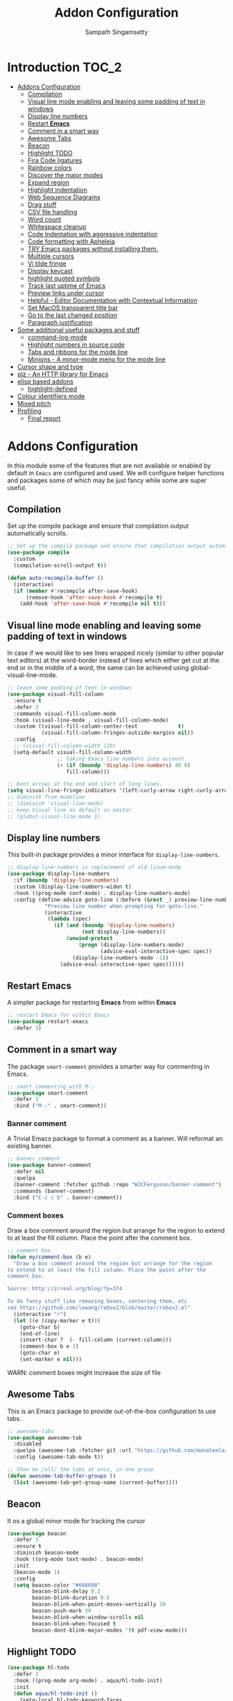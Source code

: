 #+begin_src emacs-lisp :exports none
;;; -*- lexical-binding: t -*-
;;; addons-config.el --- Addon package configuration
;;
;; Author: Sampath Singamsetty
;;
;; DO NOT EDIT THIS FILE DIRECTLY
;; This is a file generated from a literate programing source file
;; addons-config.org
;;
;;; Commentary:
;; This module contains all auxiliary packages that are more of helpers
;; and would facilitate working with emacs. They do not hamper the functioning
;; of Emacs the packages are missing
;;
;;; Code:
;;;
#+end_src

#+TITLE: Addon Configuration
#+AUTHOR: Sampath Singamsetty
#+STARTUP: indent

* Introduction                                                        :TOC_2:
- [[#addons-configuration][Addons Configuration]]
  - [[#compilation][Compilation]]
  - [[#visual-line-mode-enabling-and-leaving-some-padding-of-text-in-windows][Visual line mode enabling and leaving some padding of text in windows]]
  - [[#display-line-numbers][Display line numbers]]
  - [[#restart-emacs][Restart *Emacs*]]
  - [[#comment-in-a-smart-way][Comment in a smart way]]
  - [[#awesome-tabs][Awesome Tabs]]
  - [[#beacon][Beacon]]
  - [[#highlight-todo][Highlight TODO]]
  - [[#fira-code-ligatures][Fira Code ligatures]]
  - [[#rainbow-colors][Rainbow colors]]
  - [[#discover-the-major-modes][Discover the major modes]]
  - [[#expand-region][Expand region]]
  - [[#highlight-indentation][Highlight indentation]]
  - [[#web-sequence-diagrams][Web Sequence Diagrams]]
  - [[#drag-stuff][Drag stuff]]
  - [[#csv-file-handling][CSV file handling]]
  - [[#word-count][Word count]]
  - [[#whitespace-cleanup][Whitespace cleanup]]
  - [[#code-indentation-with-aggressive-indentation][Code Indentation with aggressive indentation]]
  - [[#code-formatting-with-apheleia][Code formatting with Apheleia]]
  - [[#try-emacs-packages-without-installing-them][TRY Emacs packages without installing them.]]
  - [[#multiple-cursors][Multiple cursors]]
  - [[#vi-tilde-fringe][Vi tilde fringe]]
  - [[#display-keycast][Display keycast]]
  - [[#highlight-quoted-symbols][highlight quoted symbols]]
  - [[#track-last-uptime-of-emacs][Track last uptime of Emacs]]
  - [[#preview-links-under-cursor][Preview links under cursor]]
  - [[#helpful---editor-documentation-with-contextual-information][Helpful - Editor Documentation with Contextual Information]]
  - [[#set-macos-transparent-title-bar][Set MacOS transparent title bar]]
  - [[#go-to-the-last-changed-position][Go to the last changed position]]
  - [[#paragraph-justification][Paragraph justification]]
- [[#some-additional-useful-packages-and-stuff][Some additional useful packages and stuff]]
  - [[#command-log-mode][command-log-mode]]
  - [[#highlight-numbers-in-source-code][Highlight numbers in source code]]
  - [[#tabs-and-ribbons-for-the-mode-line][Tabs and ribbons for the mode line]]
  - [[#minions---a-minor-mode-menu-for-the-mode-line][Minions - A minor-mode menu for the mode line]]
- [[#cursor-shape-and-type][Cursor shape and type]]
- [[#plz---an-http-library-for-emacs][plz - An HTTP library for Emacs]]
- [[#elisp-based-addons][elisp based addons]]
  - [[#highlight-defined][highlight-defined]]
- [[#colour-identifiers-mode][Colour identifiers mode]]
- [[#mixed-pitch][Mixed pitch]]
- [[#profiling][Profiling]]
  - [[#final-report][Final report]]

* Addons Configuration
In this module some of the features that are not available or enabled by
default in =Emacs= are configured and used. We will configure helper functions
and packages some of which may be just fancy while some are super useful.

** Compilation
Set up the compile package and ensure that compilation output automatically scrolls.
#+begin_src emacs-lisp
;; Set up the compile package and ensure that compilation output automatically scrolls.
(use-package compile
  :custom
  (compilation-scroll-output t))

(defun auto-recompile-buffer ()
  (interactive)
  (if (member #'recompile after-save-hook)
	  (remove-hook 'after-save-hook #'recompile t)
    (add-hook 'after-save-hook #'recompile nil t)))
#+end_src

** Visual line mode enabling and leaving some padding of text in windows
In case if we would like to see lines wrapped nicely (similar to other popular
text editors) at the word-border instead of lines which either get cut at the
end or in the middle of a word, the same can be achieved using
global-visual-line-mode.

#+begin_src emacs-lisp
;; leave some padding of text in windows
(use-package visual-fill-column
  :ensure t
  :defer 3
  :commands visual-fill-column-mode
  :hook (visual-line-mode . visual-fill-column-mode)
  :custom ((visual-fill-column-center-text             t)
           (visual-fill-column-fringes-outside-margins nil))
  :config
  ;; (visual-fill-column-width 120)
  (setq-default visual-fill-column-width
                ;; taking Emacs line numbers into account
                (+ (if (boundp 'display-line-numbers) 40 0)
                   fill-column)))

;; bent arrows at the end and start of long lines.
(setq visual-line-fringe-indicators '(left-curly-arrow right-curly-arrow))
;; diminish from modeline
;; (diminish 'visual-line-mode)
;; keep Visual line as default in editor
;; (global-visual-line-mode 1)
#+end_src

** Display line numbers

This built-in package provides a minor interface for ~display-line-numbers~.

#+begin_src emacs-lisp :lexical no
;; display-line-numbers is replacement of old linum-mode
(use-package display-line-numbers
  :if (boundp 'display-line-numbers)
  :custom (display-line-numbers-widen t)
  :hook ((prog-mode conf-mode) . display-line-numbers-mode)
  :config (define-advice goto-line (:before (&rest _) preview-line-number)
            "Preview line number when prompting for goto-line."
            (interactive
             (lambda (spec)
               (if (and (boundp 'display-line-numbers)
                        (not display-line-numbers))
                   (unwind-protect
                       (progn (display-line-numbers-mode)
                              (advice-eval-interactive-spec spec))
                     (display-line-numbers-mode -1))
                 (advice-eval-interactive-spec spec))))))
#+end_src

** Restart *Emacs*
A simpler package for restarting *Emacs* from within *Emacs*
#+begin_src emacs-lisp
;; restart Emacs for within Emacs
(use-package restart-emacs
  :defer 3)
#+end_src

** Comment in a smart way
The package =smart-comment= provides a smarter way for commenting in Emacs.
#+begin_src emacs-lisp
;; smart commenting with M-;
(use-package smart-comment
  :defer 3
  :bind ("M-;" . smart-comment))
#+end_src

*** Banner comment
A Trivial Emacs package to format a comment as a banner. Will reformat an existing banner.

#+begin_src emacs-lisp :lexical no
;; banner comment
(use-package banner-comment
  :defer nil
  :quelpa
  (banner-comment :fetcher github :repo "WJCFerguson/banner-comment")
  :commands (banner-comment)
  :bind ("C-c c b" . banner-comment))
#+end_src

*** Comment boxes
Draw a box comment around the region but arrange for the region
to extend to at least the fill column. Place the point after the
comment box.

#+begin_src emacs-lisp :lexical no
;; comment box
(defun my/comment-box (b e)
  "Draw a box comment around the region but arrange for the region
to extend to at least the fill column. Place the point after the
comment box.

Source: http://irreal.org/blog/?p=374

To do fancy stuff like removing boxes, centering them, etc
see https://github.com/lewang/rebox2/blob/master/rebox2.el"
  (interactive "r")
  (let ((e (copy-marker e t)))
    (goto-char b)
    (end-of-line)
    (insert-char ?  (- fill-column (current-column)))
    (comment-box b e 1)
    (goto-char e)
    (set-marker e nil)))
#+end_src

WARN: comment boxes might increase the size of file

** COMMENT Centaur Tabs
This is an ~Emacs~ plugin aiming to become an aesthetic, modern looking tabs plugin.
#+begin_src emacs-lisp
(use-package centaur-tabs
  :quelpa (centaur-tabs :fetcher git
                        :url "https://github.com/ema2159/centaur-tabs")
  :after (dashboard org)
  :init (centaur-tabs-mode t)
  :config
  (setq centaur-tabs-style "bar"
        centaur-tabs-height 20
        centaur-tabs-set-icons t
        centaur-tabs-plain-icons t
        centaur-tabs-gray-out-icons t
        centaur-tabs-set-close-button t
        centaur-tabs-set-modified-marker t
        centaur-tabs-show-navigation-buttons t
        centaur-tabs-set-bar 'left
        centaur-tabs-cycle-scope 'tabs
        x-underline-at-descent-line nil
        centaur-tabs-modified-marker "*"
        centaur-tabs-close-button " ×")
  (centaur-tabs-headline-match)
  (centaur-tabs-change-fonts (face-attribute 'default :font) 110)
  (setq uniquify-separator "/")
  (setq uniquify-buffer-name-style 'forward)
  :bind
  (("C-x <left>" . centaur-tabs-backward-tab)
   ("C-x <right>" . centaur-tabs-forward-tab))
  :custom
  (centaur-tabs-set-icons t)
  (centaur-tabs-plain-icons t)
  (centaur-tabs-set-modified-marker t)
  :hook
  ((dashboard-mode . centaur-tabs-local-mode)
   (org-src-mode . centaur-tabs-local-mode)
   (calendar-mode . centaur-tabs-local-mode)))
#+end_src

#+RESULTS:

** Awesome Tabs
This is an Emacs package to provide out-of-the-box configuration to use tabs.

#+begin_src emacs-lisp :lexical no
;; awesome-tabs
(use-package awesome-tab
  :disabled
  :quelpa (awesome-tab :fetcher git :url "https://github.com/manateelazycat/awesome-tab.git")
  :config (awesome-tab-mode t))

;; Show me /all/ the tabs at once, in one group.
(defun awesome-tab-buffer-groups ()
  (list (awesome-tab-get-group-name (current-buffer))))
#+end_src

** Beacon
It os a global minor mode for tracking the cursor
#+begin_src emacs-lisp
(use-package beacon
  :defer 3
  :ensure t
  :diminish beacon-mode
  :hook ((org-mode text-mode) . beacon-mode)
  :init
  (beacon-mode 1)
  :config
  (setq beacon-color "#666600"
        beacon-blink-delay 0.2
        beacon-blink-duration 0.5
        beacon-blink-when-point-moves-vertically 10
        beacon-push-mark 30
        beacon-blink-when-window-scrolls nil
	    beacon-blink-when-focused t
	    beacon-dont-blink-major-modes '(t pdf-view-mode)))
#+end_src

** Highlight TODO
#+begin_src emacs-lisp
(use-package hl-todo
  :defer 3
  :hook ((prog-mode org-mode) . aqua/hl-todo-init)
  :init
  (defun aqua/hl-todo-init ()
    (setq-local hl-todo-keyword-faces
                '(("HOLD"       . "#cfdf30")
				  ("TODO"       . "#ff9977")
				  ("NEXT"       . "#b6a0ff")
				  ("PROG"       . "#00d3d0")
				  ("FIXME"      . "#ff9977")
				  ("DONE"       . "#44bc44")
				  ("REVIEW"     . "#6ae4b9")
				  ("DEPRECATED" . "#bfd9ff")))
    (hl-todo-mode)))
#+end_src

** Fira Code ligatures
This is a simple minor mode for Fira Code ligatures to assist prettifying the
symbols.
#+begin_src emacs-lisp :lexical no
;; Using Fira Code with ligature
(use-package fira-code-mode
  :defer 3
  :diminish fira-code-mode
  :config
  (fira-code-mode-set-font)
  (setq fira-code-mode-enable-hex-literal nil)
  ;; List of ligatures to turn off
  :custom (fira-code-mode-disabled-ligatures '("[]" "#{" "#(" "#_" "#_(" "x"))
  ;; Enables fira-code-mode automatically for programming major modes
  :hook prog-mode)
#+end_src

** Rainbow colors
Highlight strings which represent colours. Its better to have this in programming modes,
and better not to have the colour names to be highlighted (x-colors).
#+begin_src emacs-lisp
;; Highlight hex strings in respective color.
(use-package rainbow-mode
  :defer 3
  :ensure t
  :commands (rainbow-mode)
  :config
  ;; diminish on the mode line
  ;;:diminish 'rainbow-mode
  ;; Enable more color highlighting cases in prog modes.
  ;; for all programming modes
  ;; (add-hook 'prog-mode-hook #'rainbow-mode)
  ;; for selective modes
  (mapc (lambda (mode)
	      (add-to-list 'rainbow-x-colors-major-mode-list mode)
	      (add-to-list 'rainbow-html-colors-major-mode-list mode))
	    '(python-mode
	      javascript-mode
          go-mode
	      sh-mode
	      emacs-lisp-mode))
   :hook (prog-mode . rainbow-mode))

;; rainbow delimiters for specific modes
(use-package rainbow-delimiters
  :defer t
  :quelpa (:fetcher github :repo "Fanael/rainbow-delimiters")
  :hook ((emacs-lisp-mode
          lisp-mode
          prog-mode) . rainbow-delimiters-mode))

;; ielm settings
(use-package ielm
  :defer 3
  :config
  (add-hook 'ielm-mode-hook #'rainbow-delimiters-mode)
  (add-to-list 'display-buffer-alist
               `(,(rx bos "*ielm*" eos)
                 (display-buffer-reuse-window display-buffer-in-side-window)
                 (side . right)
                 (window-width . 120))))
#+end_src

** Discover the major modes
#+begin_src emacs-lisp
;; Discover my major, a feature that discovers key bindings and their
;; meaning for the current Emacs major mode.
(use-package discover-my-major
  :defer 4
  :commands (discover-my-major discover-my-mode)
  :quelpa
  (:fetcher github :repo "jguenther/discover-my-major"))
#+end_src

** Expand region
This is a minor mode to increase selected region by semantic units.
#+begin_src emacs-lisp
;; An Emacs extension to increase selected region by semantic units.
(use-package expand-region
  :ensure t
  :defer 3
  :config (setq er--show-expansion-message t)
  :bind ("C-=" . er/expand-region))
#+end_src

** Highlight indentation
Using the package ~highlight-indent-guides.el~ for highlighting the indentation.

This minor  mode highlights  indentation levels via  font-lock. Indent
widths  are   dynamically  discovered,  which  means   this  correctly
highlights in any mode, regardless  of indent width, even in languages
with non-uniform  indentation such as  Haskell. By default,  this mode
also  inspects  your  theme  dynamically,  and  automatically  chooses
appropriate colors  for highlighting. This mode  works properly around
hard tabs and mixed indentation, and it behaves well in large buffers.

#+begin_src emacs-lisp
(use-package highlight-indent-guides
  :defer 3
  :diminish
  :hook
  ((prog-mode yaml-mode) . highlight-indent-guides-mode)
  :custom
  (highlight-indent-guides-auto-enabled t)
  (highlight-indent-guides-responsive t)
  (highlight-indent-guides-method 'character)) ; column
#+end_src

** Web Sequence Diagrams
This is a major-mode for Emacs and websequencediagrams.com.

*** Usage
Using wsd-mode is  very easy. Either create a new  buffer and activate
using M-x  wsd-mode, or  open a  new file with  a .wsd  extension. For
files with a .wsd extension wsd-mode is activated automatically.

The available keybindings are:

- C-c C-c   “Build” diagram and display inline in Emacs (when possible)
- C-c C-e	“Export” diagram and show online on websequencediagrams.com
  #+begin_src emacs-lisp
(use-package wsd-mode
  :defer 5
  :config
  (add-hook 'wsd-mode-hook 'company-mode))
  #+end_src

** Drag stuff
Drag lines, words, region, etc... around
#+begin_src emacs-lisp
;; Drag stuff (lines, words, region, etc...) around
(use-package drag-stuff
  :diminish
  :commands drag-stuff-define-keys
  :hook (after-init . drag-stuff-global-mode)
  :config
  (add-to-list 'drag-stuff-except-modes 'org-mode)
  (drag-stuff-define-keys))
#+end_src

** CSV file handling
#+begin_src emacs-lisp
;; csv file handling
(use-package csv-mode
  :defer 3
  :mode ("\\.[Cc][Ss][Vv]\\'" . csv-mode)
  :config (setq csv-separators '("," ";" "|" " "))
  :hook (csv-mode . csv-align-mode))
#+end_src

** Word count
The ~wc-mode~ allows counting characters and words, both on demand and
continuously. It also allows setting up a word/character goal.
#+begin_src emacs-lisp
(use-package wc-mode
  :defer 3
  :hook
  (org-journal-mode . wc-mode))
#+end_src

** Whitespace cleanup
Cleanup any  whitespaces using the emacs  package ~whitespace-cleanup-mode.el~. It
has   a  handy   function  ~whitespace-cleanup~   that  may   be  placed   in  the
before-save-hook for automatically cleaning the  whitespaces before save for any
buffer, but we can just leave it to run the function as needed.

#+begin_src emacs-lisp
;; Emacs library minor mode for intelligently calling whitespace-cleanup
;;
(use-package whitespace-cleanup-mode
  :defer 5)
#+end_src

** Code Indentation with aggressive indentation
~aggressive-indent-mode~ is an *Emacs* minor mode to keep code always indented and
it is quite reliable compared to ~electric-indent-mode~. The repository is
available at ~https://github.com/Malabarba/aggressive-indent-mode~.
#+begin_src emacs-lisp
  ;; aggressive-indent-mode is a minor mode that keeps your code always indented.
  ;; It reindents after every change, making it more reliable than electric-indent-mode.
  (use-package aggressive-indent
    :defer 5
    :quelpa
    (:fetcher github :repo "https://github.com/Malabarba/aggressive-indent-mode")
    :commands (aggressive-indent-mode)
    :config
      (dolist (hook
	     '(;; python-mode-hook
	       ;; nxml-mode-hook
	       emacs-lisp-mode-hook
	       lisp-mode-hook
           css-mode-hook
	       c-mode-common-hook))
	(add-hook hook #'aggressive-indent-mode)))
#+end_src

** Code formatting with Apheleia
Apheleia is an Emacs package which solves both of these problems comprehensively
for all  languages, allowing  you to say  goodbye to  language-specific packages
such as ~Blacken~ and ~prettier-js~.

#+begin_src emacs-lisp :lexical no
;; Apheleia code formatter
;;  Run code formatter on buffer contents without moving point
;;  using RCS patches and dynamic programming.
(use-package apheleia
  :defer 5
  :quelpa
  (:fetcher github :repo "https://github.com/radian-software/apheleia")
  :commands (apheleia-format-buffer)
  :ensure t
  :config
  (dolist (hook
           '(
             js-mode-hook
             css-mode-hook
             ))
    (add-hook hook #'apheleia-mode)))
#+end_src

** TRY Emacs packages without installing them.
*Try* is a package that allows you  to try out Emacs packages without installing
them. If  you pass  a URL to  a plain  text *.el* file  it evaluates  the content,
without storing the file.

To try out any package without actual install, you can run

+ ~M-x try~ RET some-package

Or if you want to try out some package from the web, just paste in the URL

+ ~M-x try~ RET https://url.com/to/some/file.el
#+begin_src emacs-lisp
;; try allows to try the package without having to install the same
;; M-x try RET <package-name>
;; EXAMPLE: M-x try RET multiple-cursors RET
(use-package try
  :defer 5
  :commands try)
#+end_src

** Multiple cursors
Multiple cursors for Emacs is a pretty crazy functionality.
#+begin_src emacs-lisp :lexical no
;; multiple cursors
;; select lines and press C-c m c to enter into the multiple cursors
;; To get out of multiple-cursors-mode, press <return> or C-g.
(use-package multiple-cursors
  :demand t
  ;; key bindings
  ;; :bind (("C-c m c" . mc/edit-lines)
  ;;        ("C-c m n" . mc/mark-next-like-this)
  ;;        ("C-c m p" . mc/mark-previous-like-this)
  ;;        ("C-c m m" . mc/mark-all-like-this))
  :bind ("C-c m c" . hydra-mc/body)
  ;; define a hydra
  :init
  (defhydra hydra-mc (:color blue :hint nil)
                          "
   Up^^             Down^^          Miscellaneous    % 2(mc/num-cursors) cursor%s(if (> (mc/num-cursors) 1) \"s\" \"\")
  ------------------------------------------------------------------
   [_p_]   Next     [_n_]   Next    [_l_] Edit lines [_0_] Insert numbers
   [_P_]   Skip     [_N_]   Skip    [_a_] Mark all   [_A_] Insert letters
   [_M-p_] Unmark   [_M-n_] Unmark  [_s_] Search
   [Click] Cursor at point       [_q_] Quit"
                          ("l" mc/edit-lines :exit t)
                          ("a" mc/mark-all-like-this :exit t)
                          ("n" mc/mark-next-like-this :exit nil)
                          ("N" mc/skip-to-next-like-this :exit nil)
                          ("M-n" mc/unmark-next-like-this :exit nil)
                          ("p" mc/mark-previous-like-this :exit nil)
                          ("P" mc/skip-to-previous-like-this :exit nil)
                          ("M-p" mc/unmark-previous-like-this :exit nil)
                          ("s" mc/mark-all-in-region-regexp :exit t)
                          ("0" mc/insert-numbers :exit t)
                          ("A" mc/insert-letters :exit t)
                          ("<mouse-1>" mc/add-cursor-on-click)
                          ;; Help with click recognition in this hydra
                          ("<down-mouse-1>" ignore)
                          ("<drag-mouse-1>" ignore)
                          ("q" nil)))
#+end_src

** Vi tilde fringe
Display tildes on empty lines in the Emacs fringe a la Vi. The package does not
do anything except showing a ~~~ for empty lines similar to =vi=.
#+begin_src emacs-lisp :lexical no
;; Display tildes on empty lines in the Emacs fringe a la Vi.
(use-package vi-tilde-fringe
  :diminish vi-tilde-fringe-mode
  :init
  (global-vi-tilde-fringe-mode))
#+end_src

** Display keycast
The package ~keycast~ shows the current keymaps and is very useful during
demonstrations.
#+begin_src emacs-lisp :lexical no
;; display current command and its key in the mode line
(use-package keycast
  :defer 5
  :config
  (setq keycast-mode-line-format "%2s%k%c%R"
        keycast-mode-line-remove-tail-elements nil))
#+end_src

** highlight quoted symbols
Highlight Lisp quotes and quoted symbols
#+begin_src emacs-lisp :lexical no
;; Highlight Lisp quotes and quoted symbols
(use-package highlight-quoted
  :defer 3
  :config (add-hook 'emacs-lisp-mode-hook 'highlight-quoted-mode))
#+end_src

** Track last uptime of Emacs
=uptimes.el= provides a simple system for tracking and displaying the uptimes of
your Emacs sessions. Simply loading =uptimes.el= from your =~/.emacs= file will
start the tracking of any session.

Run =M-x uptimes=.
#+begin_src emacs-lisp :lexical no
;; Uptime tracking system for Emacs.
(use-package uptimes
  :defer 3
  :quelpa
  (:fetcher github :repo "https://github.com/davep/uptimes.el"))
#+end_src

** Preview links under cursor
Using the package =preview-it= we can preview anything at a point.
#+begin_src emacs-lisp :lexical no
;; preview links under cursor
(use-package preview-it
  :defer 3
  :quelpa
  (preview-it :repo "jcs-elpa/preview-it" :fetcher github))
#+end_src

** Helpful - Editor Documentation with Contextual Information
A better Emacs *help* buffer with /Helpful/. Let’s use a helpful Emacs documentation
system that  cleanly shows a  lot of  contextual information —then  let’s extend
that to work as we want it to: C-h o to describe the symbol at point.

#+begin_src emacs-lisp :lexical no
;; A better Emacs *help* buffer
(use-package helpful
  :quelpa (helpful :fetcher "github" :repo "Wilfred/helpful")

  :defer 5

  :commands (helpful-callable
             helpful-variable
             helpful-key
             helpful-macro
             helpful-function
             helpful-command)

  :config
  (setq counsel-describe-function-function #'helpful-callable)
  (setq counsel-describe-variable-function #'helpful-variable)

  (defun my/describe-symbol (symbol)
    "A “C-h o” replacement using “helpful”:
   If there's a thing at point, offer that as default search item.

   If a prefix is provided, i.e., “C-u C-h o” then the built-in
   “describe-symbol” command is used.

   ⇨ Pretty docstrings, with links and highlighting.
   ⇨ Source code of symbol.
   ⇨ Callers of function symbol.
   ⇨ Key bindings for function symbol.
   ⇨ Aliases.
   ⇨ Options to enable tracing, dissable, and forget/unbind the symbol!
  "
    (interactive "p")
    (let* ((thing (symbol-at-point))
           (val (completing-read
                 (format "Describe symbol (default %s): " thing)
                 (vconcat (list thing) obarray)
                 (lambda (vv)
                   (cl-some (lambda (x) (funcall (nth 1 x) vv))
                            describe-symbol-backends))
                 t nil nil))
           (it (intern val)))
      (cond
       (current-prefix-arg (funcall #'describe-symbol it))
       ((or (functionp it) (macrop it) (commandp it)) (helpful-callable it))
       (t (helpful-symbol it)))))

  ;; replace the default Emacs help keybindings,
  (global-set-key (kbd "C-h o") #'my/describe-symbol)
  (global-set-key (kbd "C-h k") #'helpful-key)
  (global-set-key (kbd "C-h x") #'helpful-command))
#+end_src

** Set MacOS transparent title bar
Recent builds of Emacs (=27, 26?=)  support transparent titlebars on *MacOS* via the
~ns-transparent-titlebar~ and ~ns-appearance~ frame properties. The latter indicates
whether the  titlebar background  should be  dark or  light, and  it is  not set
automatically  by Emacs.  However,  the text  colour is  always  taken from  the
current theme,  which can lead to  unreadable titlebar text if  ~ns-appearance~ is
not set correctly.

This  package provides  a global  minor mode,  ~ns-auto-titlebar-mode~ which  when
enabled keeps the "~ns-appearance~" frame parameter correctly set in _GUI_ frames so
that it matches the currently-enabled theme, whether it is light or dark.

For this package to work correctly, it is generally necessary that the theme you
use  sets the  ~frame-background-mode~  variable appropriately.  This  can be  set
manually if necessary, but see the docs for that variable.

#+begin_src emacs-lisp :lexical no
;; set the MacOS transparent titlebar to match the current theme
(use-package ns-auto-titlebar
  ;;:if (eq system-type 'darwin)
  :config
  ;; sets `ns-transparent-titlebar' and `ns-appearance' frame parameters so window
  ;; borders will match the enabled theme.
  (and (or (daemonp)
           (display-graphic-p))
       (require 'ns-auto-titlebar nil t)
       (ns-auto-titlebar-mode +1)))

;; visit files opened outside of Emacs in existing frame, not a new one
(setq ns-pop-up-frames nil)
#+end_src

** Go to the last changed position
The package =goto-chg= allows us to go to the place where we last changed or
updated something in a file.
#+begin_src emacs-lisp
;; Uptime tracking system for Emacs.
(use-package goto-chg
  :quelpa
  (:fetcher github :repo "https://github.com/emacs-evil/goto-chg"))
#+end_src

** Paragraph justification
Justify  the paragraph  typed  as  per our  need  similar  to office  documents.
=justify-kp= package provides paragraph  justification for emacs using Knuth/Plass
algorithm.

#+begin_src emacs-lisp :lexical no
;; paragraph justification using justify-kp
(use-package justfiy-kp
  :defer 3
  :quelpa (justify-kp :fetcher github :repo "Fuco1/justify-kp"))
#+end_src

Commands available are:

- =pj-justify=
- =pj-justify-paragraph=

As per the documentation, in order to automatically re-justify paragraphs as you
type, you can  use ~pj-auto-justify-mode~. This is however a  bit rough around the
edges, so your mileage might vary.

* Some additional useful packages and stuff
Here are some of the additional packages which might be useful sometimes.

** command-log-mode
=command-log-mode= shows event history and command history of some or all buffers.
#+begin_src emacs-lisp :lexical no
;; Log commands in a seperate buffer.
(use-package command-log-mode
  :disabled t
  :diminish command-log-mode)
#+end_src

** Highlight numbers in source code
~highlight-numbers~ is an Emacs minor mode that highlights numeric literals in
source code.
#+begin_src emacs-lisp :lexical no
;; Many major modes do no highlighting of number literals
;; We can use the same
(use-package highlight-numbers
  :defer 3
  :quelpa
  (highlight-numbers :fetcher github
                     :repo "Fanael/highlight-numbers")
  :hook
  ((prog-mode conf-mode) . highlight-numbers-mode)
  :config
  (setq highlight-numbers-generic-regexp "\\_<[[:digit:]]+\\(?:\\.[0-9]*\\)?\\_>"))
#+end_src

** Tabs and ribbons for the mode line
The package ~moody~ provides utilities for displaying elements of the mode line as
tabs and ribbons. It also provides replacements for a few built-in elements.
#+begin_src emacs-lisp :lexical no
;; moody - Tabs and ribbons for the mode line
(use-package moody
  :straight
  (moody type git :host github :repo "tarsius/moody")
  :config
  (setq x-underline-at-descent-line t)
  (moody-replace-mode-line-buffer-identification)
  (moody-replace-vc-mode)
  (moody-replace-eldoc-minibuffer-message-function))
#+end_src

** Minions - A minor-mode menu for the mode line
=minions= package implements a nested menu that gives access to all known minor
modes (i.e., those listed in minor-mode-list). It can be used to toggle local
and global minor modes, to access mode-specific menus, and to display
information about modes.
#+begin_src emacs-lisp :lexical no
;; minions mode for menu and mode line
(use-package minions
  :straight
  (minions :type git :host github :repo "tarsius/minions")
  :ensure t
  :config
  (setq minions-mode-line-lighter "…"
		minions-mode-line-delimiters '("" . ""))
  (minions-mode 1))
#+end_src

* Cursor shape and type

The  =cursory= package  provides a  thin  wrapper around  built-in variables  that
affect the style of the Emacs cursor. The  intent is to allow the user to define
preset configurations such as "a block cursor style with a slow blinking effect”
or “a bar with faster blinking" and set them on demand.

#+begin_src emacs-lisp :lexical no
;; cursory - cursor shape control
(use-package cursory
  :ensure t
  :demand t
  :if (display-graphic-p)
  :init
  (setq cursory-presets
        '((bar . ( :cursor-type (bar . 2)
                   :cursor-in-non-selected-windows hollow
                   :blink-cursor-blinks 10
                   :blink-cursor-interval 0.5
                   :blink-cursor-delay 0.2))
          (box  . ( :cursor-type box
                    :cursor-in-non-selected-windows hollow
                    :blink-cursor-blinks 10
                    :blink-cursor-interval 0.5
                    :blink-cursor-delay 0.2))
          (underscore . ( :cursor-type (hbar . 3)
                          :cursor-in-non-selected-windows hollow
                          :blink-cursor-blinks 50
                          :blink-cursor-interval 0.2
                          :blink-cursor-delay 0.2))
          (t ; the default values
           :cursor-type box
           :cursor-in-non-selected-windows hollow
           :blink-cursor-mode 1
           :blink-cursor-blinks 10
           :blink-cursor-interval 0.2
           :blink-cursor-delay 0.2)))

  :config
  (cursory-set-preset (or (cursory-restore-latest-preset) 'bar))

  :hook
  ;; The other side of `cursory-restore-latest-preset'.
  (kill-emacs . cursory-store-latest-preset)

  :bind
  ;; We have to use the "point" mnemonic, because C-c c is often the
  ;; suggested binding for `org-capture'.
  ;; (define-key global-map (kbd "C-c c p") #'cursory-set-preset)
  ("C-c c p" . cursory-set-preset))
#+end_src

* plz - An HTTP library for Emacs
~plz~ is an HTTP  library for Emacs. It uses curl as a  backend, which avoids some
of  the  issues with  using  Emacs’s  built-in  url  library. It  supports  both
synchronous  and  asynchronous requests.  Its  API  is  intended to  be  simple,
natural, and expressive. Its code is intended to be simple and well organised.

Available from https://github.com/alphapapa/plz.el

#+begin_src emacs-lisp :lexical no
;; Install `plz' HTTP library
(use-package plz
  ;;:ensure nil
  :defer 5
  :quelpa (plz
            :fetcher github
            :repo "alphapapa/plz.el"))
#+end_src

* elisp based addons                                                  :ELISP:
In this section, we define any custom settings as well as install some add-on
packages that will be helpful for =emacs lisp= buffers.

** highlight-defined
This package helps to  highlight known Emacs Lisp symbols. It  is an Emacs minor
mode that highlights defined Emacs Lisp symbols in the source code. Currently it
recognizes Lisp function, built-in function, macro, face and variable names.

Usually Emacs only highlights the macro names and the following incantation will
make it highlight all the defined names as long as we're in Lisp mode, whence in
=org-src= blocks we use =C-c '=.

#+begin_src emacs-lisp :lexical no
;; Highlight known symbols in emacs lisp
;; Emacs Lisp specific
(use-package highlight-defined
  :quelpa
  (:fetcher github :repo "Fanael/highlight-defined")
  :hook
  (emacs-lisp-mode . highlight-defined-mode))
#+end_src

* Colour identifiers mode
Color Identifiers is a minor mode for Emacs that highlights each source code
identifier uniquely based on its name.

#+begin_src emacs-lisp :lexical no
;; Color Identifiers is a minor mode for Emacs that highlights
;; each source code identifier uniquely based on its name.
(use-package color-identifiers-mode
  :defer 5
  :quelpa (:fetcher github :repo "ankurdave/color-identifiers-mode")
  :init
  ;; (add-hook 'after-init-hook 'global-color-identifiers-mode)
  :config
  (defun myfunc-color-identifiers-mode-hook ()
    "To make the variables stand out, you can turn off highlighting
for all other keywords in supported modes using a code"
    (let ((faces '(font-lock-comment-face
                   font-lock-comment-delimiter-face
                   font-lock-constant-face
                   font-lock-type-face
                   font-lock-function-name-face
                   font-lock-variable-name-face
                   font-lock-keyword-face
                   font-lock-string-face
                   font-lock-builtin-face
                   font-lock-preprocessor-face
                   font-lock-warning-face
                   font-lock-doc-face
                   font-lock-negation-char-face
                   font-lock-regexp-grouping-construct
                   font-lock-regexp-grouping-backslash)))
      (dolist (face faces)
        (face-remap-add-relative face '(:inherit default))))
    (face-remap-add-relative 'font-lock-keyword-face '((:weight bold)))
    (face-remap-add-relative 'font-lock-comment-face '((:slant italic)))
    (face-remap-add-relative 'font-lock-builtin-face '((:weight bold)))
    (face-remap-add-relative 'font-lock-preprocessor-face '((:weight bold)))
    (face-remap-add-relative 'font-lock-function-name-face '((:slant italic)))
    (face-remap-add-relative 'font-lock-string-face '((:slant italic)))
    (face-remap-add-relative 'font-lock-constant-face '((:weight bold))))
  (add-hook 'color-identifiers-mode-hook 'myfunc-color-identifiers-mode-hook))
#+end_src

* Mixed pitch
Mixed pitch is a minor mode that enables mixing fixed-pitch (also known as fixed-width or monospace) and variable-pitch (AKA “proportional”) fonts. It tries to be smart about which fonts get which face. Fonts that look like code, org-tables, and such remain fixed-pitch and everything else becomes variable-pitch. The variable mixed-pitch-fixed-pitch-faces is a list of faces that will remain fixed-pitch in mixed-pitch-mode.

#+begin_src emacs-lisp :lexical no
;; mixed-pitch mode
;; It is a better version of the variable-pitch mode. It keeps certain faces
;; (defined in mixed-pitch-fixed-pitch-faces) fixed-pitch.
(use-package mixed-pitch
  :defer 5

  :quelpa (mixed-pitch :fetcher github :repo "emacsmirror/mixed-pitch")

  :ensure t

  :hook (mixed-pitch-mode . aqua/mixed-pitch-spacing)

  :config
  (setq mixed-pitch-set-height nil)
  (dolist (face '(line-number
                  org-date
                  org-priority
                  org-property-value
                  org-drawer
                  org-tag
                  org-special-keyword
                  org-cite
                  error
                  corfu-current
                  corfu-default)) ;; Some extra faces I like to be fixed-pitch
    (add-to-list 'mixed-pitch-fixed-pitch-faces face))

  (defun aqua/mixed-pitch-spacing ()
    (if mixed-pitch-mode
        (setq line-spacing 0.12)
      (setq line-spacing 0.0))))
#+end_src

* Profiling

** Final report
#+begin_src emacs-lisp
(aqua/report-time "addons-config")
#+end_src

